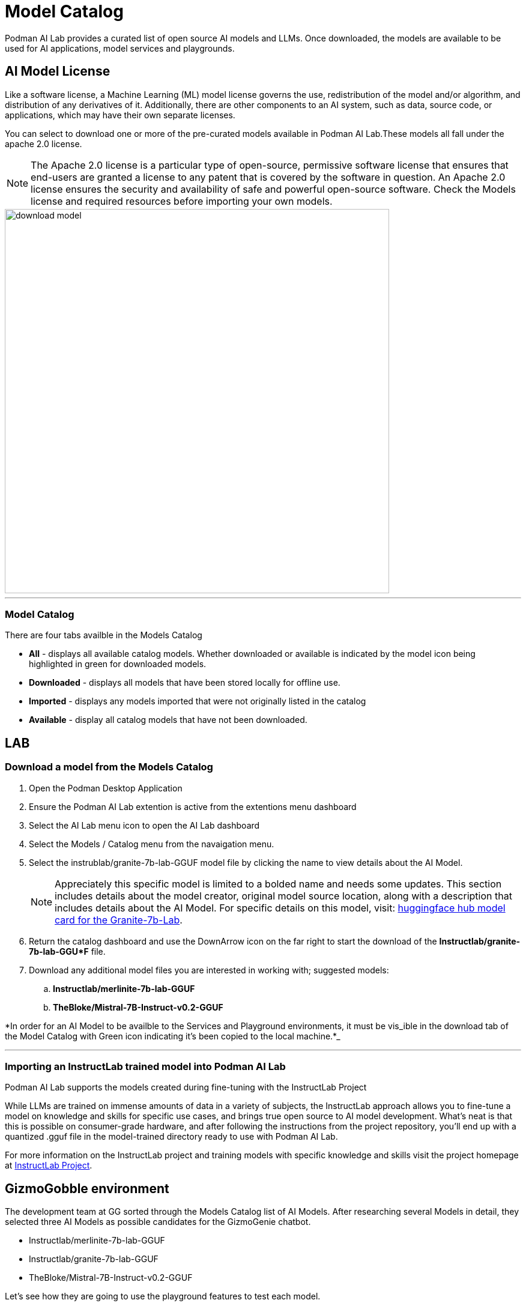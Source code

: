 = Model Catalog

Podman AI Lab provides a curated list of open source AI models and LLMs. Once downloaded, the models are available to be used for AI applications, model services and playgrounds. 

== AI Model License


Like a software license, a Machine Learning (ML) model license governs the use, redistribution of the model and/or algorithm, and distribution of any derivatives of it. Additionally, there are other components to an AI system, such as data, source code, or applications, which may have their own separate licenses.

You can select to download one or more of the pre-curated models available in Podman AI Lab.These models all fall under the apache 2.0 license. 

[NOTE]
The Apache 2.0 license is a particular type of open-source, permissive software license that ensures that end-users are granted a license to any patent that is covered by the software in question. An Apache 2.0 license ensures the security and availability of safe and powerful open-source software.  Check the Models license and required resources before importing your own models.

image::download-model.gif[width=640]

---

=== Model Catalog

There are four tabs availble in the Models Catalog

 * *All* - displays all available catalog models. Whether downloaded or available is indicated by the model icon being highlighted in green for downloaded models.
 * *Downloaded* - displays all models that have been stored locally for offline use. 
 * *Imported* - displays any models imported that were not originally listed in the catalog
 * *Available* - display all catalog models that have not been downloaded.






== LAB

=== Download a model from the Models Catalog 

 . Open the Podman Desktop Application

 . Ensure the Podman AI Lab extention is active from the extentions menu dashboard

 . Select the AI Lab menu icon to open the AI Lab dashboard

 . Select the Models / Catalog menu from the navaigation menu. 

 . Select the instrublab/granite-7b-lab-GGUF model file by clicking the name to view details about the AI Model. 
+
[NOTE]
Appreciately this specific model is limited to a bolded name and needs some updates. This section includes details about the model creator, original model source location, along with a description that includes details about the AI Model. For specific details on this model, visit: https://huggingface.co/instructlab/granite-7b-lab[huggingface hub model card for the Granite-7b-Lab]. 


 . Return the catalog dashboard and use the DownArrow icon on the far right to start the download of the *Instructlab/granite-7b-lab-GGU*F* file.

 . Download any additional model files you are interested in working with; suggested models: 
 .. *Instructlab/merlinite-7b-lab-GGUF*
 .. *TheBloke/Mistral-7B-Instruct-v0.2-GGUF*

*In order for an AI Model to be availble to the Services and Playground environments, it must be vis_ible in the download tab of the Model Catalog with Green icon indicating it's been copied to the local machine.*_

---

===  Importing an InstructLab trained model into Podman AI Lab

Podman AI Lab supports the models created during fine-tuning with the InstructLab Project

While LLMs are trained on immense amounts of data in a variety of subjects, the InstructLab approach allows you to fine-tune a model on knowledge and skills for specific use cases, and brings true open source to AI model development. What’s neat is that this is possible on consumer-grade hardware, and after following the instructions from the project repository, you'll end up with a quantized .gguf file in the model-trained directory ready to use with Podman AI Lab.

For more information on the InstructLab project and training models with specific knowledge and skills visit the project homepage at  https://github.com/instructlab[InstructLab Project]. 


== GizmoGobble environment

The development team at GG sorted through the Models Catalog list of AI Models. After researching several Models in detail, they selected three AI Models as possible candidates for the GizmoGenie chatbot.

 * Instructlab/merlinite-7b-lab-GGUF
 
 * Instructlab/granite-7b-lab-GGUF
 
 * TheBloke/Mistral-7B-Instruct-v0.2-GGUF
 
Let's see how they are going to use the playground features to test each model.
 


